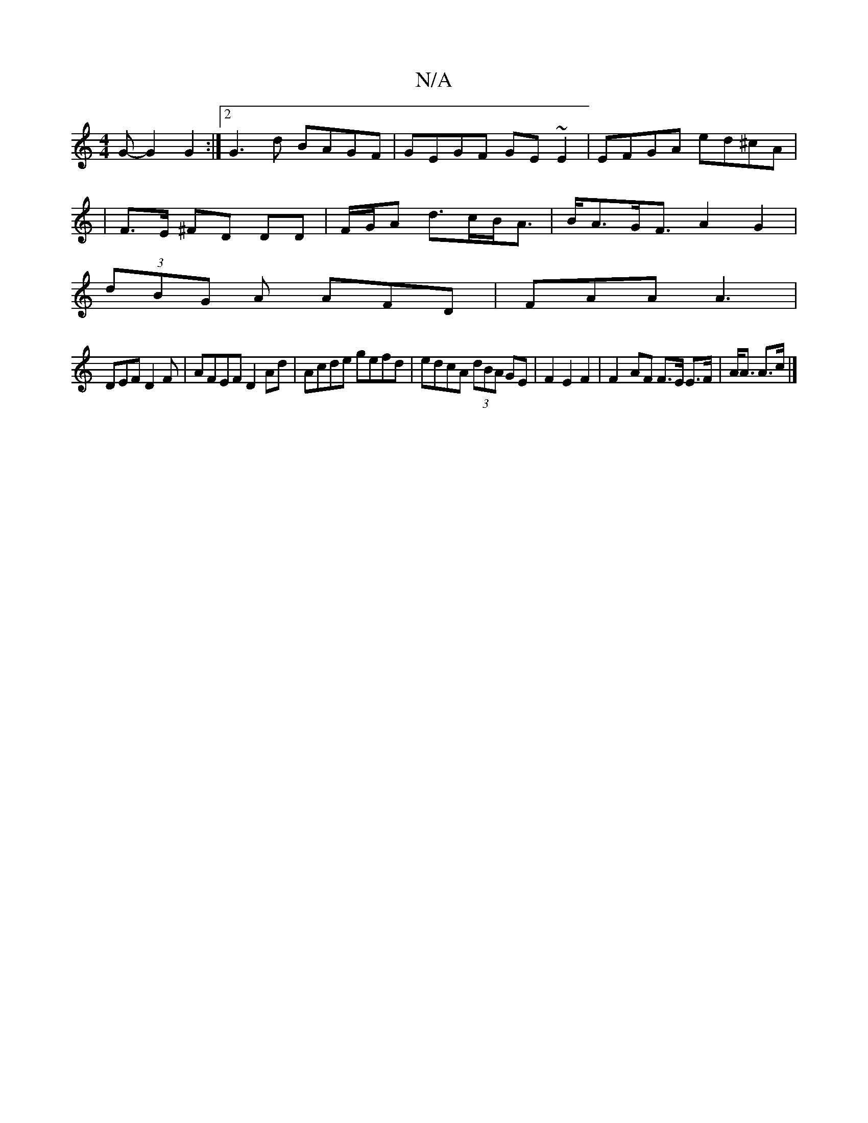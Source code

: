 X:1
T:N/A
M:4/4
R:N/A
K:Cmajor
 G- G2 G2 :|2 G3d BAGF | GEGF GE~E2|EFGA ed^cA|
|F>E ^FD DD | F/G/A d>cB<A|B<AG<F A2G2|
(3dBG A AFD| FAA A3 |
DEF D2 F | AFEF D2Ad|Acde gefd|edcA (3dBA GE|F2 E2 F2|F2- AF F>E E>F|A<A A>c |]

dcBc dBAG